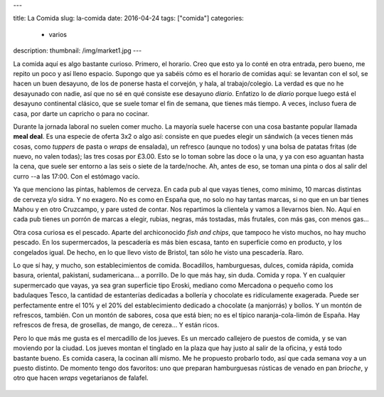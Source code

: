 ---

title: La Comida
slug: la-comida
date: 2016-04-24
tags: ["comida"]
categories:
  - varios
description:
thumbnail: /img/market1.jpg
---

La comida aquí es algo bastante curioso. Primero, el horario. Creo que
esto ya lo conté en otra entrada, pero bueno, me repito un poco y así
lleno espacio. Supongo que ya sabéis cómo es el horario de comidas
aquí: se levantan con el sol, se hacen un buen desayuno, de los de
ponerse hasta el corvejón, y hala, al trabajo/colegio. La verdad es
que no he desayunado con nadie, así que no sé en qué consiste ese
desayuno *diario*. Enfatizo lo de *diario* porque luego está el
desayuno continental clásico, que se suele tomar el fin de semana, que
tienes más tiempo. A veces, incluso fuera de casa, por darte un
capricho o para no cocinar.

.. TEASER_END

Durante la jornada laboral no suelen comer mucho. La mayoría suele
hacerse con una cosa bastante popular llamada **meal deal**. Es una
especie de oferta 3x2 o algo así: consiste en que puedes elegir un
sándwich (a veces tienen más cosas, como *tuppers* de pasta o *wraps*
de ensalada), un refresco (aunque no todos) y una bolsa de patatas
fritas (de nuevo, no valen todas); las tres cosas por £3.00. Esto se
lo toman sobre las doce o la una, y ya con eso aguantan hasta la cena,
que suele ser entorno a las seis o siete de la tarde/noche. Ah, antes
de eso, se toman una pinta o dos al salir del curro --a las 17:00. Con
el estómago vacío.

Ya que menciono las pintas, hablemos de cerveza. En cada pub al que
vayas tienes, como mínimo, 10 marcas distintas de cerveza y/o sidra. Y
no exagero. No es como en España que, no solo no hay tantas marcas, si
no que en un bar tienes Mahou y en otro Cruzcampo, y pare usted de
contar. Nos repartimos la clientela y vamos a llevarnos bien. No. Aquí
en cada pub tienes un porrón de marcas a elegir, rubias, negras, más
tostadas, más frutales, con más gas, con menos gas...

Otra cosa curiosa es el pescado. Aparte del archiconocido *fish and
chips*, que tampoco he visto muchos, no hay mucho pescado. En los
supermercados, la pescadería es más bien escasa, tanto en superficie
como en producto, y los congelados igual. De hecho, en lo que llevo
visto de Bristol, tan sólo he visto una pescadería. Raro.

Lo que sí hay, y mucho, son establecimientos de comida. Bocadillos,
hamburguesas, dulces, comida rápida, comida basura, oriental,
pakistaní, sudamericana... a porrillo. De lo que más hay, sin
duda. Comida y ropa. Y en cualquier supermercado que vayas, ya sea
gran superficie tipo Eroski, mediano como Mercadona o pequeño como los
badulaques Tesco, la cantidad de estanterías dedicadas a bollería y
chocolate es ridículamente exagerada. Puede ser perfectamente entre el
10% y el 20% del establecimiento dedicado a chocolate (a manjorrás) y
bollos. Y un montón de refrescos, también. Con un montón de sabores,
cosa que está bien; no es el típico naranja-cola-limón de España. Hay
refrescos de fresa, de grosellas, de mango, de cereza... Y están
ricos.

Pero lo que más me gusta es el mercadillo de los jueves. Es un mercado
callejero de puestos de comida, y se van moviendo por la ciudad. Los
jueves montan el tinglado en la plaza que hay justo al salir de la
oficina, y está todo bastante bueno. Es comida casera, la cocinan allí
mismo. Me he propuesto probarlo todo, así que cada semana voy a un
puesto distinto. De momento tengo dos favoritos: uno que preparan
hamburguesas rústicas de venado en pan *brioche*, y otro que hacen
*wraps* vegetarianos de falafel.

.. figure:: /img/market1.jpg
   :width: 80%

.. figure:: /img/market2.jpg
   :width: 80%

